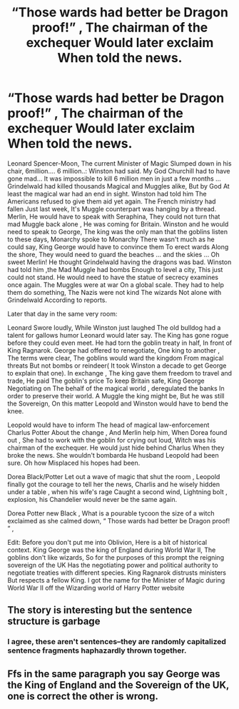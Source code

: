 #+TITLE: “Those wards had better be Dragon proof!” , The chairman of the exchequer Would later exclaim When told the news.

* “Those wards had better be Dragon proof!” , The chairman of the exchequer Would later exclaim When told the news.
:PROPERTIES:
:Author: pygmypuffonacid
:Score: 0
:DateUnix: 1578988304.0
:DateShort: 2020-Jan-14
:END:
Leonard Spencer-Moon, The current Minister of Magic Slumped down in his chair, 6million.... 6 million..: Winston had said. My God Churchill had to have gone mad... It was impossible to kill 6 million men in just a few months ... Grindelwald had killed thousands Magical and Muggles alike, But by God At least the magical war had an end in sight. Winston had told him The Americans refused to give them aid yet again. The French ministry had fallen Just last week, It's Muggle counterpart was hanging by a thread. Merlin, He would have to speak with Seraphina, They could not turn that mad Muggle back alone , He was coming for Britain. Winston and he would need to speak to George, The king was the only man that the goblins listen to these days, Monarchy spoke to Monarchy There wasn't much as he could say, King George would have to convince them To erect wards Along the shore, They would need to guard the beaches ... and the skies ... Oh sweet Merlin! He thought Grindelwald having the dragons was bad. Winston had told him ,the Mad Muggle had bombs Enough to level a city, This just could not stand. He would need to have the statue of secrecy examines once again. The Muggles were at war On a global scale. They had to help them do something, The Nazis were not kind The wizards Not alone with Grindelwald According to reports.

Later that day in the same very room:

Leonard Swore loudly, While Winston just laughed The old bulldog had a talent for gallows humor Leonard would later say. The King has gone rogue before they could even meet. He had torn the goblin treaty in half, In front of King Ragnarok. George had offered to renegotiate, One king to another , The terms were clear, The goblins would ward the kingdom From magical threats But not bombs or reindeer( It took Winston a decade to get George to explain that one). In exchange , The king gave them freedom to travel and trade, He paid The goblin's price To keep Britain safe, King George Negotiating on The behalf of the magical world , deregulated the banks In order to preserve their world. A Muggle the king might be, But he was still the Sovereign, On this matter Leopold and Winston would have to bend the knee.

Leopold would have to inform The head of magical law-enforcement Charlus Potter About the change , And Merlin help him, When Dorea found out , She had to work with the goblin for crying out loud, Witch was his chairman of the exchequer. He would just hide behind Charlus When they broke the news. She wouldn't bombarda He husband Leopold had been sure. Oh how Misplaced his hopes had been.

Dorea Black/Potter Let out a wave of magic that shut the room , Leopold finally got the courage to tell her the news, Charlis and he wisely hidden under a table , when his wife's rage Caught a second wind, Lightning bolt , explosion, his Chandelier would never be the same again.

Dorea Potter new Black , What is a pourable tycoon the size of a witch exclaimed as she calmed down, “ Those wards had better be Dragon proof! ” ,

Edit: Before you don't put me into Oblivion, Here is a bit of historical context. King George was the king of England during World War II, The goblins don't like wizards, So for the purposes of this prompt the reigning sovereign of the UK Has the negotiating power and political authority to negotiate treaties with different species. King Ragnarok distrusts ministers But respects a fellow King. I got the name for the Minister of Magic during World War II off the Wizarding world of Harry Potter website


** The story is interesting but the sentence structure is garbage
:PROPERTIES:
:Author: TheSirGrailluet
:Score: 6
:DateUnix: 1578997473.0
:DateShort: 2020-Jan-14
:END:

*** I agree, these aren't sentences--they are randomly capitalized sentence fragments haphazardly thrown together.
:PROPERTIES:
:Author: ProfTilos
:Score: 2
:DateUnix: 1579058269.0
:DateShort: 2020-Jan-15
:END:


** Ffs in the same paragraph you say George was the King of England and the Sovereign of the UK, one is correct the other is wrong.
:PROPERTIES:
:Author: Demandred3000
:Score: 3
:DateUnix: 1579020742.0
:DateShort: 2020-Jan-14
:END:
